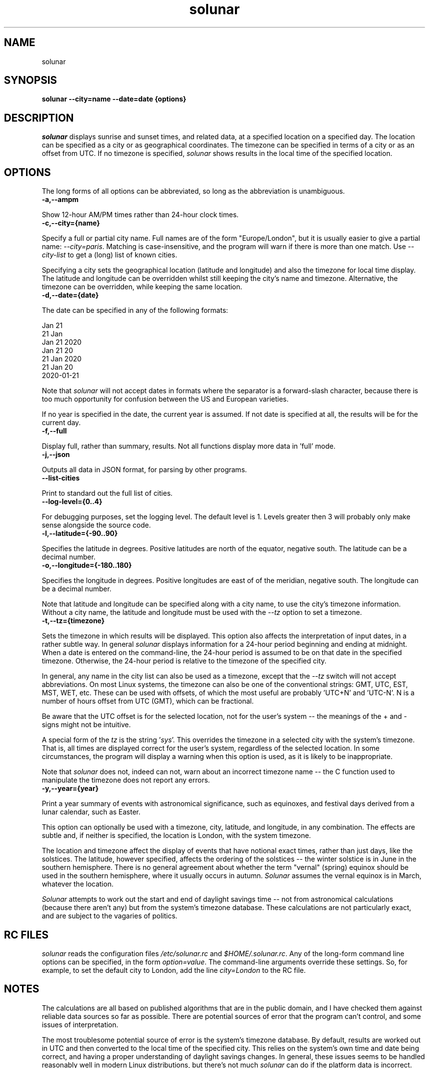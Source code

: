 .\" Copyright (C) 2020 Kevin Boone 
.\" Permission is granted to any individual or institution to use, copy, or
.\" redistribute this software so long as all of the original files are
.\" included, that it is not sold for profit, and that this copyright notice
.\" is retained.
.\"
.TH solunar 1 "October 2022"
.SH NAME
solunar

.SH SYNOPSIS
.B solunar \-\-city=name \-\-date=date {options} 
.PP

.SH DESCRIPTION
\fIsolunar\fR displays sunrise and sunset times,
and related data, at a specified location on a specified day.
The location can be specified as a city or as geographical coordinates.
The timezone can be specified in terms of a city or as an offset
from UTC. If no timezone is specified, \fIsolunar\fR shows results
in the local time of the specified location.

.SH "OPTIONS"

The long forms of all options can be abbreviated, so long
as the abbreviation is unambiguous.

.TP
.BI -a,--ampm
.LP
Show 12-hour AM/PM times rather than 24-hour clock times.

.TP
.BI -c,--city={name}
.LP
Specify a full or partial city name. Full names are of the form
"Europe/London", but it is usually easier to give a partial name:
\fI--city=paris\fR.
Matching is case-insensitive, and the program will warn if there
is more than one match. Use \fI--city-list\fR to get a (long)
list of known cities.

Specifying a city sets the geographical location (latitude and
longitude) and also the timezone for local time display. The
latitude and longitude can be overridden whilst still keeping the
city's name and timezone. Alternative, the timezone can be
overridden, while keeping the same location. 

.TP
.BI -d,--date={date}
.LP
The date can be specified in any of the following formats:

 Jan 21
 21 Jan
 Jan 21 2020
 Jan 21 20
 21 Jan 2020
 21 Jan 20
 2020-01-21 

Note that \fIsolunar\fR will not accept dates in formats where the
separator is a forward-slash character, because there is too much
opportunity for confusion between the US and European varieties. 

If no year is specified in the date, the current year is assumed. 
If not date is specified at all, the results will be for the 
current day.

.TP
.BI -f,--full
.LP

Display full, rather than summary, results. Not all functions display
more data in 'full' mode.

.TP
.BI -j,--json
.LP

Outputs all data in JSON format, for parsing by other programs.

.TP
.BI --list-cities
.LP

Print to standard out the full list of cities.

.TP
.BI --log-level={0..4}
.LP

For debugging purposes, set the logging level. The default level is
1. Levels greater then 3 will probably only make sense alongside the 
source code.

.TP
.BI -l,--latitude={-90..90}
.LP
Specifies the latitude in degrees. Positive latitudes are north
of the equator, negative south. The latitude can be a decimal number.

.TP
.BI -o,--longitude={-180..180}
.LP
Specifies the longitude in degrees. Positive longitudes are east of 
of the meridian, negative south. The longitude can be a decimal number.

Note that latitude and longitude can be specified along with a city
name, to use the city's timezone information. Without a city name, 
the latitude and longitude must be used with the \fI--tz\fR option
to set a timezone.

.TP
.BI -t,--tz={timezone}
.LP
Sets the timezone in which results will be displayed. This option also
affects the interpretation of input dates, in a rather subtle way. 
In general \fIsolunar\fR displays information for a 24-hour period
beginning and ending at midnight. When a date is entered on the
command-line, the 24-hour period is assumed to be on that date
in the specified timezone. Otherwise, the 24-hour period is
relative to the timezone of the specified city.

In general, any name in the city list can also be used as a timezone,
except that the \fI--tz\fR switch will not accept abbreviations. 
On most Linux systems, the timezone can also be one of the conventional
strings: GMT, UTC, EST, MST, WET, etc. These can be used with 
offsets, of which the most useful are probably 'UTC+N' and 'UTC-N'. 
N is a number of hours offset from UTC (GMT), which can be fractional.

Be aware that the UTC offset is for the selected location, not for the
user's system -- the meanings of the + and - signs might not be 
intuitive.

A special form of the \fItz\fR is the string '\fIsys\fR'. This overrides
the timezone in a selected city with the system's timezone. That is,
all times are displayed correct for the user's system, regardless of
the selected location. In some circumstances, the program will
display a warning when this option is used, as it is likely to
be inappropriate.

Note that \fIsolunar\fR does not, indeed can not, warn about an
incorrect timezone name -- the C function used to manipulate the
timezone does not report any errors.

.TP
.BI -y,--year={year}
.LP
Print a year summary of events with astronomical significance, such
as equinoxes, and festival days derived from a lunar calendar, such
as Easter.

This option can optionally be used with a timezone, city, latitude,
and longitude, in any combination.
The effects are subtle and, if neither is specified, the location
is London, with the system timezone.

The location and timezone affect the display of events that have
notional exact times, rather than just days, like the solstices. 
The latitude, however specified, affects the ordering of the solstices
-- the winter solstice is in June in the southern hemisphere. 
There is no general agreement about whether the term "vernal"
(spring) equinox should be used in the southern hemisphere, where
it usually occurs in autumn. \fISolunar\fR assumes the vernal equinox is
in March, whatever the location.

\fISolunar\fR attempts to work out the start and end of daylight
savings time -- not from astronomical calculations (because there
aren't any) but from the system's timezone database. These calculations
are not particularly exact, and are subject to the vagaries of
politics.

.SH "RC FILES"

\fIsolunar\fR reads the configuration files \fI/etc/solunar.rc\fR and
\fI$HOME/.solunar.rc\fR. Any of the long-form command line options
can be specified, in the form \fIoption=value\fR. The command-line
arguments override these settings. So, for example, to set the 
default city to London, add the line \fIcity=London\fR to the RC file.

.SH "NOTES"

The calculations are all based
on published algorithms that are in the public domain, and I have checked
them against reliable data sources so far as possible. There are
potential sources of error that the program can't control, and some
issues of interpretation.

The most troublesome potential source of error is the system's timezone
database. By default, results are worked out in UTC and then converted to
the local time of the specified city. This relies on the system's own
time and date being correct, and having a proper understanding of daylight
savings changes. In general, these issues seems to be handled reasonably well
in modern Linux distributions, but there's not much \fIsolunar\fR can
do if the platform data is incorrect.

Issues of interpretation include uncertainty about exactly
what position of the sun in the sky constitutes sunset and
sunrise (and similar
considerations for the moon.)
The sun is not a uniform disc, so there has to be a convention for the
angle of zenith that we take as sunset. Most publications that give sunset
times seem to take the Zenith angle as 90 degrees and 50 minutes, so
\fIsolunar\fR does the same. However, the \fI--full\fR switch
will display sunset according to other popular zeniths.
In particular, civil twilight usually has 
a zenith 6 degrees below conventional
sunset, and denotes the time during which outdoor activities are reasonably
practicable. Nautical and astronomical twilight have zeniths 12 and 18 degrees
below conventional sunset respectively. In practice, many 
parts of the world will experience
no astronomical sunset for at least part of the year. Some, of course,
experience no sunset at all for part of the year.

Although there will always be at most one sunset on a given day, and
one sunrise, there can be zero, one, or two moonrises and sets. So to
capture all these events we have to consider the position of the moon
at a series of time intervals, and then determine the horizon-crossing
points, interpolating if necessary (at least, I have not been able to
find a better way to do this). This means that there is even more scope
for disagreement in lunar event times than solar events. Published
sources seem to vary by +/- ten minutes or so.

.SH "LIMITATIONS"

Events like equinoxes are displayed to the nearest minute but, in fact,
it's hard to get an accuracy of better than 30 minutes or so. These are
annual events, after all. The specific time is displayed as a matter
of completeness but, in fact, few people are interested in the 
exact time of an equinox, or even understand why it has one.

Although \fIsolunar\fR accepts a date as input, many of the calculations
are at a specific time. For the sake of consistency, that time is
always taken to be midday on the specified date. The exact time has
a very small effect on results like the moon phase.

.SH "AUTHOR"

\fIsolunar\fR is maintained by Kevin Boone. For more information see
https://github.com/kevinboone/solunar2

.\" end of file
